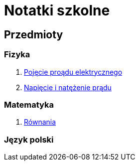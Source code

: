 = Notatki szkolne

== Przedmioty

=== Fizyka

. link:Fizyka/Poj%C4%99cie-pr%C4%85du-elektrycznego.html[Pojęcie proądu elektrycznego]
. link:Fizyka/Pr%C4%85d-elektryczny_Napi%C4%99cie-i-nat%C4%99%C5%BCenie-pr%C4%85du-elektrycznego.html[Napięcie i natężenie prądu]

=== Matematyka

. link:Matematyka/R%C3%B3wnania.html[Równania]

=== Język polski
